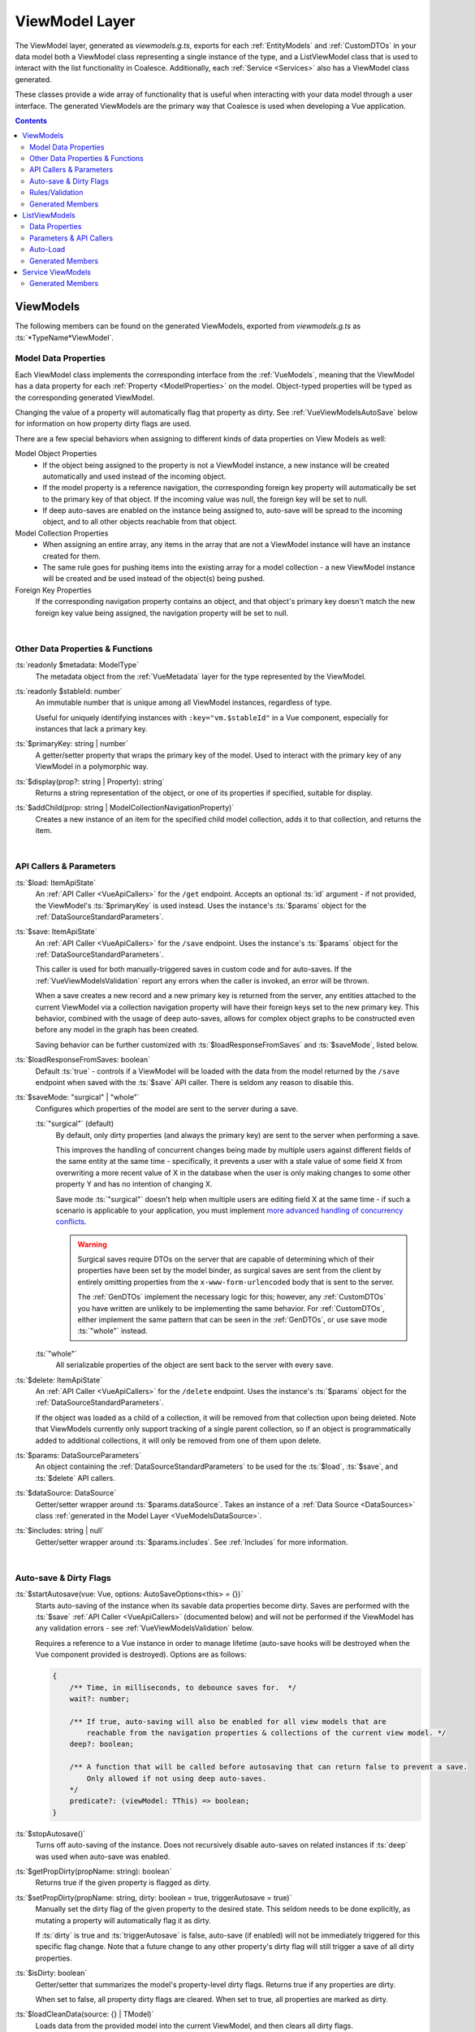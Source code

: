 .. _VueViewModels:

ViewModel Layer
================

The ViewModel layer, generated as `viewmodels.g.ts`, exports for each :ref:`EntityModels` and :ref:`CustomDTOs` in your data model both a ViewModel class representing a single instance of the type, and a ListViewModel class that is used to interact with the list functionality in Coalesce. Additionally, each :ref:`Service <Services>` also has a ViewModel class generated.

These classes provide a wide array of functionality that is useful when interacting with your data model through a user interface. The generated ViewModels are the primary way that Coalesce is used when developing a Vue application.

.. contents:: Contents
    :local:

.. _VueInstanceViewModels:

ViewModels 
----------

The following members can be found on the generated ViewModels, exported from `viewmodels.g.ts` as :ts:`*TypeName*ViewModel`.

Model Data Properties
.....................

Each ViewModel class implements the corresponding interface from the :ref:`VueModels`, meaning that the ViewModel has a data property for each :ref:`Property <ModelProperties>` on the model. Object-typed properties will be typed as the corresponding generated ViewModel.

Changing the value of a property will automatically flag that property as dirty. See :ref:`VueViewModelsAutoSave` below for information on how property dirty flags are used.

There are a few special behaviors when assigning to different kinds of data properties on View Models as well:

Model Object Properties
    - If the object being assigned to the property is not a ViewModel instance, a new instance will be created automatically and used instead of the incoming object. 
    - If the model property is a reference navigation, the corresponding foreign key property will automatically be set to the primary key of that object. If the incoming value was null, the foreign key will be set to null.
    - If deep auto-saves are enabled on the instance being assigned to, auto-save will be spread to the incoming object, and to all other objects reachable from that object.

Model Collection Properties
    - When assigning an entire array, any items in the array that are not a ViewModel instance will have an instance created for them.
    - The same rule goes for pushing items into the existing array for a model collection - a new ViewModel instance will be created and be used instead of the object(s) being pushed.
    
Foreign Key Properties
    If the corresponding navigation property contains an object, and that object's primary key doesn't match the new foreign key value being assigned, the navigation property will be set to null.

|

Other Data Properties & Functions
.................................

:ts:`readonly $metadata: ModelType`
    The metadata object from the :ref:`VueMetadata` layer for the type represented by the ViewModel.

:ts:`readonly $stableId: number`
    An immutable number that is unique among all ViewModel instances, regardless of type.

    Useful for uniquely identifying instances with ``:key="vm.$stableId"`` in a Vue component, especially for instances that lack a primary key.

:ts:`$primaryKey: string | number`
    A getter/setter property that wraps the primary key of the model. Used to interact with the primary key of any ViewModel in a polymorphic way.

:ts:`$display(prop?: string | Property): string`
    Returns a string representation of the object, or one of its properties if specified, suitable for display.

:ts:`$addChild(prop: string | ModelCollectionNavigationProperty)`
    Creates a new instance of an item for the specified child model collection, adds it to that collection, and returns the item.

|

API Callers & Parameters
........................

:ts:`$load: ItemApiState`
    An :ref:`API Caller <VueApiCallers>` for the ``/get`` endpoint. Accepts an optional :ts:`id` argument - if not provided, the ViewModel's :ts:`$primaryKey` is used instead. Uses the instance's :ts:`$params` object for the :ref:`DataSourceStandardParameters`.

:ts:`$save: ItemApiState`
    An :ref:`API Caller <VueApiCallers>` for the ``/save`` endpoint. Uses the instance's :ts:`$params` object for the :ref:`DataSourceStandardParameters`.

    This caller is used for both manually-triggered saves in custom code and for auto-saves. If the :ref:`VueViewModelsValidation` report any errors when the caller is invoked, an error will be thrown.

    When a save creates a new record and a new primary key is returned from the server, any entities attached to the current ViewModel via a collection navigation property will have their foreign keys set to the new primary key. This behavior, combined with the usage of deep auto-saves, allows for complex object graphs to be constructed even before any model in the graph has been created.

    Saving behavior can be further customized with :ts:`$loadResponseFromSaves` and :ts:`$saveMode`, listed below.

:ts:`$loadResponseFromSaves: boolean`
    Default :ts:`true` - controls if a ViewModel will be loaded with the data from the model returned by the ``/save`` endpoint when saved with the :ts:`$save` API caller. There is seldom any reason to disable this.

:ts:`$saveMode: "surgical" | "whole"`
    Configures which properties of the model are sent to the server during a save.

    :ts:`"surgical"` (default)
        By default, only dirty properties (and always the primary key) are sent to the server when performing a save. 
        
        This improves the handling of concurrent changes being made by multiple users against different fields of the same entity at the same time - specifically, it prevents a user with a stale value of some field X from overwriting a more recent value of X in the database when the user is only making changes to some other property Y and has no intention of changing X. 
        
        Save mode :ts:`"surgical"` doesn't help when multiple users are editing field X at the same time - if such a scenario is applicable to your application, you must implement `more advanced handling of concurrency conflicts <https://docs.microsoft.com/en-us/ef/core/saving/concurrency>`_.

        .. warning:: 

            Surgical saves require DTOs on the server that are capable of determining which of their properties have been set by the model binder, as surgical saves are sent from the client by entirely omitting properties from the ``x-www-form-urlencoded`` body that is sent to the server.

            The :ref:`GenDTOs` implement the necessary logic for this; however, any :ref:`CustomDTOs` you have written are unlikely to be implementing the same behavior. For :ref:`CustomDTOs`, either implement the same pattern that can be seen in the :ref:`GenDTOs`, or use save mode :ts:`"whole"` instead.

    :ts:`"whole"`
        All serializable properties of the object are sent back to the server with every save. 
        

:ts:`$delete: ItemApiState`
    An :ref:`API Caller <VueApiCallers>` for the ``/delete`` endpoint. Uses the instance's :ts:`$params` object for the :ref:`DataSourceStandardParameters`.

    If the object was loaded as a child of a collection, it will be removed from that collection upon being deleted. Note that ViewModels currently only support tracking of a single parent collection, so if an object is programmatically added to additional collections, it will only be removed from one of them upon delete.

:ts:`$params: DataSourceParameters`
    An object containing the :ref:`DataSourceStandardParameters` to be used for the :ts:`$load`, :ts:`$save`, and :ts:`$delete` API callers.

:ts:`$dataSource: DataSource`
    Getter/setter wrapper around :ts:`$params.dataSource`. Takes an instance of a :ref:`Data Source <DataSources>` class :ref:`generated in the Model Layer <VueModelsDataSource>`.

:ts:`$includes: string | null`
    Getter/setter wrapper around :ts:`$params.includes`. See :ref:`Includes` for more information.


|

.. _VueViewModelsAutoSave:

Auto-save & Dirty Flags
.......................

:ts:`$startAutosave(vue: Vue, options: AutoSaveOptions<this> = {})`
    Starts auto-saving of the instance when its savable data properties become dirty. Saves are performed with the :ts:`$save` :ref:`API Caller <VueApiCallers>` (documented below) and will not be performed if the ViewModel has any validation errors - see :ref:`VueViewModelsValidation` below.

    Requires a reference to a Vue instance in order to manage lifetime (auto-save hooks will be destroyed when the Vue component provided is destroyed). Options are as follows:

    .. code-block:: typescript

        { 
            /** Time, in milliseconds, to debounce saves for.  */
            wait?: number;
            
            /** If true, auto-saving will also be enabled for all view models that are
                reachable from the navigation properties & collections of the current view model. */
            deep?: boolean;

            /** A function that will be called before autosaving that can return false to prevent a save. 
                Only allowed if not using deep auto-saves.
            */
            predicate?: (viewModel: TThis) => boolean;
        }

:ts:`$stopAutosave()`
    Turns off auto-saving of the instance. Does not recursively disable auto-saves on related instances if :ts:`deep` was used when auto-save was enabled.

:ts:`$getPropDirty(propName: string): boolean`
    Returns true if the given property is flagged as dirty.

:ts:`$setPropDirty(propName: string, dirty: boolean = true, triggerAutosave = true)`
    Manually set the dirty flag of the given property to the desired state. This seldom needs to be done explicitly, as mutating a property will automatically flag it as dirty.

    If :ts:`dirty` is true and :ts:`triggerAutosave` is false, auto-save (if enabled) will not be immediately triggered for this specific flag change. Note that a future change to any other property's dirty flag will still trigger a save of all dirty properties.

:ts:`$isDirty: boolean`
    Getter/setter that summarizes the model's property-level dirty flags. Returns true if any properties are dirty.

    When set to false, all property dirty flags are cleared. When set to true, all properties are marked as dirty.

:ts:`$loadCleanData(source: {} | TModel)`
    Loads data from the provided model into the current ViewModel, and then clears all dirty flags.

    Data is loaded recursively into all related ViewModel instances, preserving existing instances whose primary keys match the incoming data.

    If auto-save is enabled, only non-dirty properties are updated. This prevents user input that is pending a save from being overwritten by the response from an auto-save ``/save`` request.
    
:ts:`$loadDirtyData(source: {} | TModel)`
    Same as :ts:`$loadCleanData`, but does not clear any existing dirty flags, nor does it clear any dirty flags that will be set while mutating the data properties of any ViewModel instance that gets loaded.

:ts:`constructor(initialDirtyData?: {} | TModel | null)` (Constructor)
    Create a new instance of the ViewModel, loading the given initial data with :ts:`$loadDirtyData()` if provided.

|

.. _VueViewModelsValidation:

Rules/Validation
................

:ts:`$addRule(prop: string | Property, identifier: string, rule: (val: any) => true | string)`
    Add a custom validation rule to the ViewModel for the specified property. :ts:`identifier` should be a short, unique slug that describes the rule; it is not displayed in the UI, but is used if you wish to later remove the rule with :ts:`$removeRule()`.

    The function you provide should take a single argument that contains the current value of the property, and should either return :ts:`true` to indicate that the validation rule has succeeded, or a string that will be displayed as an error message to the user.

    Any failing validation rules on a ViewModel will prevent that ViewModel's :ts:`$save` caller from being invoked.

:ts:`$removeRule(prop: string | Property, identifier: string)`
    Remove a validation rule from the ViewModel for the specified property with the specified identifier.

    This can be used to remove from the ViewModel instance either a rule that was provided by the generated :ref:`VueMetadata`, or a custom rule that was added by :ts:`$addRule`. Reference your generated metadata file `metadata.g.ts` to see any generated rules and the identifiers they use.

:ts:`$getRules(prop: string | Property)`
    Returns an array of active rule functions for the specified property, or :ts:`undefined` if the property has no active validation rules.

:ts:`$getErrors(prop?: string | Property): Generator<string>`
    Returns a `generator <https://developer.mozilla.org/en-US/docs/Web/JavaScript/Reference/Global_Objects/Generator>`_ that provides all error messages for either a specific property (if provided) or the entire model (if no prop argument is provided).

    .. tip:: You can obtain an array from a generator with :ts:`Array.from(vm.$getErrors())` or :ts:`[...vm.$getErrors()]`

:ts:`readonly $hasError: boolean`
    Indicates if any properties have validation errors.


|

Generated Members
.................

Method Callers
    For each of the instance :ref:`ModelMethods` of the type, an :ref:`API Caller <VueApiCallers>` will be generated.

:ts:`addTo*()`
    For each :ref:`collection navigation property <ModelProperties>`, a method is generated that will create a new instance of the ViewModel for the collected type, add it to the collection, and then return the new object.
    
Many-to-many helper collections
    For each :ref:`collection navigation property <ModelProperties>` annotated with :ref:`ManyToMany`, a getter-only property is generated that returns a collection of the object on the far side of the many-to-many relationship. Nulls are filtered from this collection.

|



.. _VueListViewModels:

ListViewModels
--------------

The following members can be found on the generated ListViewModels, exported from `viewmodels.g.ts` as :ts:`*TypeName*ListViewModel`.

Data Properties
...............

:ts:`$items`
    Collection holding the results of the last successful invocation of the :ts:`$load` :ref:`API Caller <VueApiCallers>`.


|

Parameters & API Callers
........................

:ts:`$params: DataSourceParameters`
    An object containing the :ref:`DataSourceStandardParameters` to be used for the :ts:`$load` and :ts:`$count` API callers.

:ts:`$load: ListApiState`
    An :ref:`API Caller <VueApiCallers>` for the ``/list`` endpoint. Uses the instance's :ts:`$params` object for the :ref:`DataSourceStandardParameters`.

    Results are available in the :ts:`$items` property. The :ts:`result` property of the :ts:`$load` API Caller contains the raw results and is not recommended for use in general development - :ts:`$items` should always be preferred.

:ts:`$count: ItemApiState`
    An :ref:`API Caller <VueApiCallers>` for the ``/count`` endpoint. Uses the instance's :ts:`$params` object for the :ref:`DataSourceStandardParameters`.

    The result is available in :ts:`$count.result` - this API Caller does not interact with other properties on the ListViewModel like :ts:`$pageSize` or :ts:`$pageCount`.

:ts:`readonly $hasPreviousPage: boolean`, :ts:`readonly $hasNextPage: boolean`
    Properties which indicate if :ts:`$page` can be decremented or incremented, respectively. :ts:`$pageCount` and :ts:`$page` are used to make this determination.

:ts:`$previousPage()`, :ts:`$nextPage()`
    Methods that will decrement or increment :ts:`$page`, respectively. Each does nothing if there is no previous or next page as returned by :ts:`$hasPreviousPage` and :ts:`$hasNextPage`.

:ts:`$page: number`
    Getter/setter wrapper for :ts:`$params.page`. Controls the page that will be requested on the next invocation of :ts:`$load`.

:ts:`$pageSize: number`
    Getter/setter wrapper for :ts:`$params.pageSize`. Controls the page that will be requested on the next invocation of :ts:`$load`.

:ts:`readonly $pageCount: number`
    Shorthand for :ts:`$load.pageCount` - returns the page count reported by the last successful invocation of :ts:`$load`.


|

Auto-Load
.........

:ts:`$startAutoLoad(vue: Vue, options: AutoLoadOptions<this> = {})`
    Starts auto-loading of the list as changes to its parameters occur. Loads are performed with the :ts:`$load` :ref:`API Caller <VueApiCallers>`.

    Requires a reference to a Vue instance in order to manage lifetime (auto-load hooks will be destroyed when the Vue component provided is destroyed). Options are as follows:

    .. code-block:: typescript

        { 
            /** Time, in milliseconds, to debounce loads for.  */
            wait?: number;

            /** A function that will be called before loading that can return false to prevent a load. 
            */
            predicate?: (viewModel: TThis) => boolean;
        }

:ts:`$stopAutoLoad()`
    Manually turns off auto-loading of the instance.


|

Generated Members
.................

Method Callers
    For each of the static :ref:`ModelMethods` on the type, an :ref:`API Caller <VueApiCallers>` will be created.





|


Service ViewModels
------------------

The following members can be found on the generated Service ViewModels, exported from `viewmodels.g.ts` as :ts:`*ServiceName*ViewModel`.

Generated Members
.................

Method Callers
    For each method of the :ref:`Service <Services>`, an :ref:`API Caller <VueApiCallers>` will be created.
